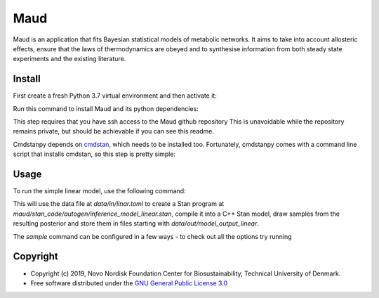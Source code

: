 =============================
Maud
=============================

.. image:: https://img.shields.io/pypi/l/maud.svg
   :target: https://www.apache.org/licenses/LICENSE-2.0
   :alt: Apache Software License Version 2.0

.. image:: https://img.shields.io/badge/code%20style-black-000000.svg
   :target: https://github.com/ambv/black
   :alt: Black


Maud is an application that fits Bayesian statistical models of metabolic
networks. It aims to take into account allosteric effects, ensure that the laws
of thermodynamics are obeyed and to synthesise information from both steady
state experiments and the existing literature.

Install
=======
First create a fresh Python 3.7 virtual environment and then activate it:

.. code-block:: console
    sudo pip3.7 install virtualenv     # if virtualenv isn't installed already
    python3.7 -m virtualenv maud_venv  # choose any name you like!
    source maud_venv/bin/activate

Run this command to install Maud and its python dependencies:

.. code-block:: console
    pip install -e git+ssh://git@github.com/biosustain/Maud.git#egg=maud

This step requires that you have ssh access to the Maud github repository
This is unavoidable while the repository remains private, but should be
achievable if you can see this readme.

Cmdstanpy depends on `cmdstan <https://github.com/stan-dev/cmdstan>`_, which needs to be installed too. Fortunately,
cmdstanpy comes with a command line script that installs cmdstan, so this step
is pretty simple:

.. code-block:: console
    install_cmdstan


Usage
=====
To run the simple linear model, use the following command:

.. code-block:: console
    maud sample

This will use the data file at `data/in/linar.toml` to create a Stan program at
`maud/stan_code/autogen/inference_model_linear.stan`, compile it into a
C++ Stan model, draw samples from the resulting posterior and store them in
files starting with `data/out/model_output_linear`.

The `sample` command can be configured in a few ways - to check out all the
options try running

.. code-block:: console
    maud sample --help


Copyright
=========

* Copyright (c) 2019, Novo Nordisk Foundation Center for Biosustainability, Technical University of Denmark.
* Free software distributed under the `GNU General Public License 3.0 <https://www.gnu.org/licenses/>`_
